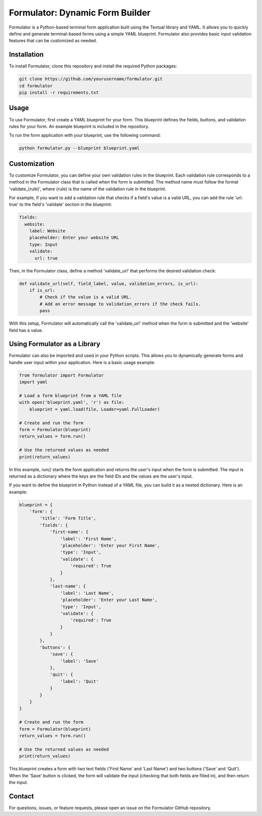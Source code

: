 =================================
Formulator: Dynamic Form Builder
=================================

Formulator is a Python-based terminal form application built using the Textual
library and YAML. It allows you to quickly define and generate terminal-based
forms using a simple YAML blueprint. Formulator also provides basic input
validation features that can be customized as needed.

Installation
============
To install Formulator, clone this repository and install the required Python packages:

.. code-block:: bash

    git clone https://github.com/yourusername/formulator.git
    cd formulator
    pip install -r requirements.txt

Usage
=====
To use Formulator, first create a YAML blueprint for your form. This blueprint
defines the fields, buttons, and validation rules for your form. An example
blueprint is included in the repository.

To run the form application with your blueprint, use the following command:

.. code-block:: bash

    python formulator.py --blueprint blueprint.yaml

Customization
=============
To customize Formulator, you can define your own validation rules in the
blueprint. Each validation rule corresponds to a method in the Formulator class
that is called when the form is submitted. The method name must follow the
format 'validate_{rule}', where {rule} is the name of the validation rule in
the blueprint.

For example, if you want to add a validation rule that checks if a field's
value is a valid URL, you can add the rule 'url: true' to the field's
'validate' section in the blueprint:

.. code-block:: yaml

    fields:
      website:
        label: Website
        placeholder: Enter your website URL
        type: Input
        validate:
          url: true

Then, in the Formulator class, define a method 'validate_url' that performs the
desired validation check:

.. code-block:: python

    def validate_url(self, field_label, value, validation_errors, is_url):
        if is_url:
            # Check if the value is a valid URL.
            # Add an error message to validation_errors if the check fails.
            pass

With this setup, Formulator will automatically call the 'validate_url' method
when the form is submitted and the 'website' field has a value.

Using Formulator as a Library
=============================

Formulator can also be imported and used in your Python scripts. This allows
you to dynamically generate forms and handle user input within your
application. Here is a basic usage example:

.. code-block:: python

    from formulator import Formulator
    import yaml

    # Load a form blueprint from a YAML file
    with open('blueprint.yaml', 'r') as file:
        blueprint = yaml.load(file, Loader=yaml.FullLoader)

    # Create and run the form
    form = Formulator(blueprint)
    return_values = form.run()

    # Use the returned values as needed
    print(return_values)

In this example, `run()` starts the form application and returns the user's
input when the form is submitted. The input is returned as a dictionary where
the keys are the field IDs and the values are the user's input.

If you want to define the blueprint in Python instead of a YAML file, you can
build it as a nested dictionary. Here is an example:

.. code-block:: python

    blueprint = {
        'form': {
            'title': 'Form Title',
            'fields': {
                'first-name': {
                    'label': 'First Name',
                    'placeholder': 'Enter your First Name',
                    'type': 'Input',
                    'validate': {
                        'required': True
                    }
                },
                'last-name': {
                    'label': 'Last Name',
                    'placeholder': 'Enter your Last Name',
                    'type': 'Input',
                    'validate': {
                        'required': True
                    }
                }
            },
            'buttons': {
                'save': {
                    'label': 'Save'
                },
                'quit': {
                    'label': 'Quit'
                }
            }
        }
    }

    # Create and run the form
    form = Formulator(blueprint)
    return_values = form.run()

    # Use the returned values as needed
    print(return_values)

This blueprint creates a form with two text fields ('First Name' and 'Last
Name') and two buttons ('Save' and 'Quit'). When the 'Save' button is clicked,
the form will validate the input (checking that both fields are filled in), and
then return the input.


Contact
=======
For questions, issues, or feature requests, please open an issue on the Formulator GitHub repository.

